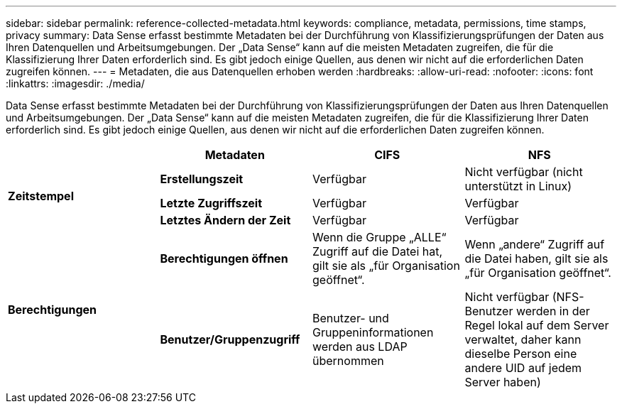---
sidebar: sidebar 
permalink: reference-collected-metadata.html 
keywords: compliance, metadata, permissions, time stamps, privacy 
summary: Data Sense erfasst bestimmte Metadaten bei der Durchführung von Klassifizierungsprüfungen der Daten aus Ihren Datenquellen und Arbeitsumgebungen. Der „Data Sense“ kann auf die meisten Metadaten zugreifen, die für die Klassifizierung Ihrer Daten erforderlich sind. Es gibt jedoch einige Quellen, aus denen wir nicht auf die erforderlichen Daten zugreifen können. 
---
= Metadaten, die aus Datenquellen erhoben werden
:hardbreaks:
:allow-uri-read: 
:nofooter: 
:icons: font
:linkattrs: 
:imagesdir: ./media/


[role="lead"]
Data Sense erfasst bestimmte Metadaten bei der Durchführung von Klassifizierungsprüfungen der Daten aus Ihren Datenquellen und Arbeitsumgebungen. Der „Data Sense“ kann auf die meisten Metadaten zugreifen, die für die Klassifizierung Ihrer Daten erforderlich sind. Es gibt jedoch einige Quellen, aus denen wir nicht auf die erforderlichen Daten zugreifen können.

|===
|  | *Metadaten* | *CIFS* | *NFS* 


.3+| *Zeitstempel* | *Erstellungszeit* | Verfügbar | Nicht verfügbar (nicht unterstützt in Linux) 


| *Letzte Zugriffszeit* | Verfügbar | Verfügbar 


| *Letztes Ändern der Zeit* | Verfügbar | Verfügbar 


.2+| *Berechtigungen* | *Berechtigungen öffnen* | Wenn die Gruppe „ALLE“ Zugriff auf die Datei hat, gilt sie als „für Organisation geöffnet“. | Wenn „andere“ Zugriff auf die Datei haben, gilt sie als „für Organisation geöffnet“. 


| *Benutzer/Gruppenzugriff* | Benutzer- und Gruppeninformationen werden aus LDAP übernommen | Nicht verfügbar (NFS-Benutzer werden in der Regel lokal auf dem Server verwaltet, daher kann dieselbe Person eine andere UID auf jedem Server haben) 
|===